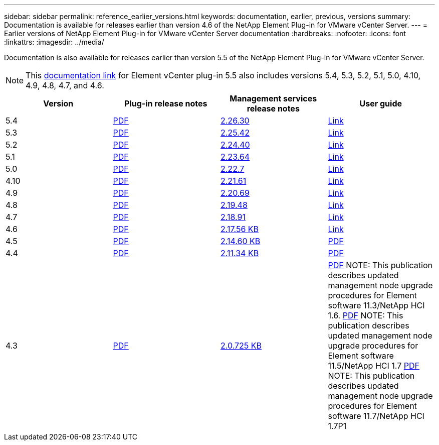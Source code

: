 ---
sidebar: sidebar
permalink: reference_earlier_versions.html
keywords: documentation, earlier, previous, versions
summary: Documentation is available for releases earlier than version 4.6 of the NetApp Element Plug-in for VMware vCenter Server.
---
= Earlier versions of NetApp Element Plug-in for VMware vCenter Server documentation
:hardbreaks:
:nofooter:
:icons: font
:linkattrs:
:imagesdir: ../media/

[.lead]
Documentation is also available for releases earlier than version 5.5 of the NetApp Element Plug-in for VMware vCenter Server.

NOTE: This link:index.html[documentation link] for Element vCenter plug-in 5.5 also includes versions 5.4, 5.3, 5.2, 5.1, 5.0, 4.10, 4.9, 4.8, 4.7, and 4.6.

[cols=4*,options="header"]
|===
| Version | Plug-in release notes | Management services release notes | User guide

| 5.4 | https://library.netapp.com/ecm/ecm_download_file/ECMLP3330676[PDF^] | https://library.netapp.com/ecm/ecm_download_file/ECMLP3330676[2.26.30^] | link:index.html[Link]

| 5.3 | https://library.netapp.com/ecm/ecm_download_file/ECMLP3316480[PDF^] | https://library.netapp.com/ecm/ecm_download_file/ECMLP3316480[2.25.42^] | link:index.html[Link]

| 5.2 | https://library.netapp.com/ecm/ecm_download_file/ECMLP2886272[PDF^] | https://library.netapp.com/ecm/ecm_download_file/ECMLP2886272[2.24.40^] | link:index.html[Link]

| 5.1 | https://library.netapp.com/ecm/ecm_download_file/ECMLP2885734[PDF^] | https://library.netapp.com/ecm/ecm_download_file/ECMLP2885734[2.23.64^] | link:index.html[Link]

| 5.0 | https://library.netapp.com/ecm/ecm_download_file/ECMLP2884992[PDF^] | https://library.netapp.com/ecm/ecm_download_file/ECMLP2884992[2.22.7^] | link:index.html[Link]

| 4.10 | https://library.netapp.com/ecm/ecm_download_file/ECMLP2884458[PDF^] | https://library.netapp.com/ecm/ecm_download_file/ECMLP2884458[2.21.61^] | link:index.html[Link]

| 4.9 | https://library.netapp.com/ecm/ecm_download_file/ECMLP2881904[PDF^] | https://library.netapp.com/ecm/ecm_download_file/ECMLP2881904[2.20.69^] | link:index.html[Link]

| 4.8 | https://library.netapp.com/ecm/ecm_download_file/ECMLP2879296[PDF^] | https://library.netapp.com/ecm/ecm_download_file/ECMLP2879296[2.19.48^] | link:index.html[Link]

| 4.7 | https://library.netapp.com/ecm/ecm_download_file/ECMLP2876748[PDF^] | https://library.netapp.com/ecm/ecm_download_file/ECMLP2876748[2.18.91^] | link:index.html[Link]

| 4.6 | https://library.netapp.com/ecm/ecm_download_file/ECMLP2874631[PDF^] | https://kb.netapp.com/Advice_and_Troubleshooting/Data_Storage_Software/Management_services_for_Element_Software_and_NetApp_HCI/NetApp_Hybrid_Cloud_Control_and_Management_Services_2.17.56_Release_Notes[2.17.56 KB^] | link:index.html[Link]

| 4.5 | https://library.netapp.com/ecm/ecm_download_file/ECMLP2873396[PDF^] | https://kb.netapp.com/Advice_and_Troubleshooting/Data_Storage_Software/Management_services_for_Element_Software_and_NetApp_HCI/Management_Services_2.14.60_Release_Notes[2.14.60 KB^] | https://library.netapp.com/ecm/ecm_download_file/ECMLP2872843[PDF^]

| 4.4 | https://library.netapp.com/ecm/ecm_download_file/ECMLP2866569[PDF^] | https://kb.netapp.com/Advice_and_Troubleshooting/Data_Storage_Software/Management_services_for_Element_Software_and_NetApp_HCI/Management_Services_2.11.34_Release_Notes[2.11.34 KB^] | https://library.netapp.com/ecm/ecm_download_file/ECMLP2870280[PDF^]

| 4.3 | https://library.netapp.com/ecm/ecm_download_file/ECMLP2856119[PDF^] | https://kb.netapp.com/Advice_and_Troubleshooting/Data_Storage_Software/Management_services_for_Element_Software_and_NetApp_HCI/Management_Services_2.0.725_Release_Notes[2.0.725 KB^] | https://library.netapp.com/ecm/ecm_download_file/ECMLP2860023[PDF^]
NOTE: This publication describes updated management node upgrade procedures for Element software 11.3/NetApp HCI 1.6.
https://library.netapp.com/ecm/ecm_download_file/ECMLP2860878[PDF^]
NOTE: This publication describes updated management node upgrade procedures for Element software 11.5/NetApp HCI 1.7
https://library.netapp.com/ecm/ecm_download_file/ECMLP2863783[PDF^]
NOTE: This publication describes updated management node upgrade procedures for Element software 11.7/NetApp HCI 1.7P1

|===

// 2022 FEB 03, DOC-4651
